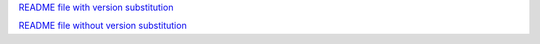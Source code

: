`README file with version substitution <https://github.com/symfony/amazon-sns-notifier/blob/{version}/README.md>`_

`README file without version substitution <https://github.com/symfony/amazon-sns-notifier/blob/version/README.md>`_
